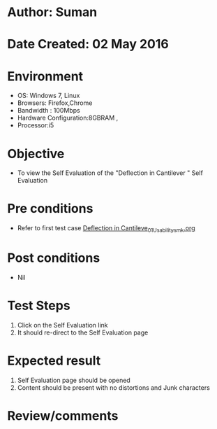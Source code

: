 * Author: Suman
* Date Created: 02 May 2016
* Environment
  - OS: Windows 7, Linux
  - Browsers: Firefox,Chrome
  - Bandwidth : 100Mbps
  - Hardware Configuration:8GBRAM , 
  - Processor:i5

* Objective
  - To view the Self Evaluation of the "Deflection in Cantilever " Self Evaluation

* Pre conditions
  - Refer to first test case [[https://github.com/Virtual-Labs/strength-of-materials-nitk/blob/master/test-cases/integration_test-cases/Deflection in Cantileve/Deflection in Cantileve_01_Usability_smk.org][Deflection in Cantileve_01_Usability_smk.org]]

* Post conditions
  - Nil
* Test Steps
  1. Click on the Self Evaluation  link 
  2. It should re-direct to the Self Evaluation page

* Expected result
  1. Self Evaluation  page should be opened
  2. Content should be present with no distortions and Junk characters

* Review/comments


